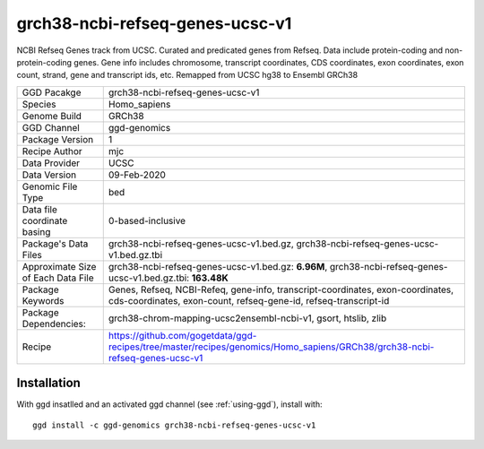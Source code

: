 .. _`grch38-ncbi-refseq-genes-ucsc-v1`:

grch38-ncbi-refseq-genes-ucsc-v1
================================

|downloads|

NCBI Refseq Genes track from UCSC. Curated and predicated genes from Refseq. Data include protein-coding and non-protein-coding genes. Gene info includes chromosome, transcript coordinates, CDS coordinates, exon coordinates, exon count, strand, gene and transcript ids, etc. Remapped from UCSC hg38 to Ensembl GRCh38

================================== ====================================
GGD Pacakge                        grch38-ncbi-refseq-genes-ucsc-v1 
Species                            Homo_sapiens
Genome Build                       GRCh38
GGD Channel                        ggd-genomics
Package Version                    1
Recipe Author                      mjc 
Data Provider                      UCSC
Data Version                       09-Feb-2020
Genomic File Type                  bed
Data file coordinate basing        0-based-inclusive
Package's Data Files               grch38-ncbi-refseq-genes-ucsc-v1.bed.gz, grch38-ncbi-refseq-genes-ucsc-v1.bed.gz.tbi
Approximate Size of Each Data File grch38-ncbi-refseq-genes-ucsc-v1.bed.gz: **6.96M**, grch38-ncbi-refseq-genes-ucsc-v1.bed.gz.tbi: **163.48K**
Package Keywords                   Genes, Refseq, NCBI-Refeq, gene-info, transcript-coordinates, exon-coordinates, cds-coordinates, exon-count, refseq-gene-id, refseq-transcript-id
Package Dependencies:              grch38-chrom-mapping-ucsc2ensembl-ncbi-v1, gsort, htslib, zlib
Recipe                             https://github.com/gogetdata/ggd-recipes/tree/master/recipes/genomics/Homo_sapiens/GRCh38/grch38-ncbi-refseq-genes-ucsc-v1
================================== ====================================



Installation
------------

.. highlight: bash

With ggd insatlled and an activated ggd channel (see :ref:`using-ggd`), install with::

   ggd install -c ggd-genomics grch38-ncbi-refseq-genes-ucsc-v1

.. |downloads| image:: https://anaconda.org/ggd-genomics/grch38-ncbi-refseq-genes-ucsc-v1/badges/downloads.svg
               :target: https://anaconda.org/ggd-genomics/grch38-ncbi-refseq-genes-ucsc-v1